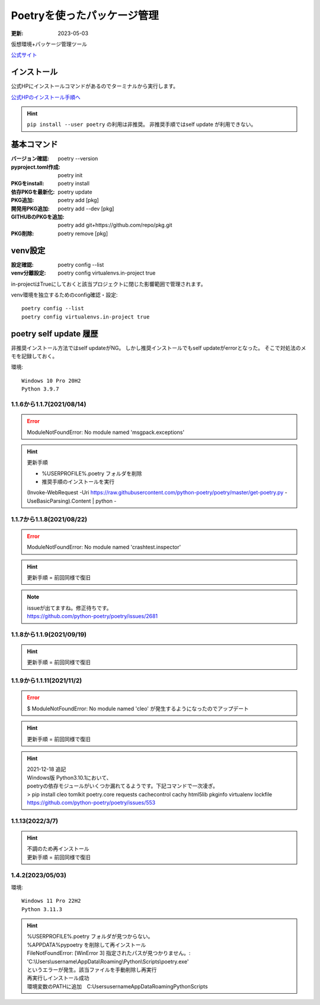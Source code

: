 ******************************************************
Poetryを使ったパッケージ管理
******************************************************
:更新: 2023-05-03

仮想環境+パッケージ管理ツール

`公式サイト <https://python-poetry.org/>`_ 

インストール
=================

公式HPにインストールコマンドがあるのでターミナルから実行します。

`公式HPのインストール手順へ <https://python-poetry.org/docs/#installation>`_ 

.. hint::
  ``pip install --user poetry``  の利用は非推奨。
  非推奨手順ではself update が利用できない。

基本コマンド
=============
:バージョン確認: poetry --version
:pyproject.toml作成: poetry init
:PKGをinstall: poetry install
:依存PKGを最新化: poetry update
:PKG追加: poetry add [pkg]
:開発用PKG追加: poetry add --dev [pkg]
:GITHUBのPKGを追加: poetry add git+https://github.com/repo/pkg.git
:PKG削除: poetry remove [pkg]


venv設定
====================
:設定確認: poetry config --list
:venv分離設定: poetry config virtualenvs.in-project true

in-projectはTrueにしておくと該当プロジェクトに閉じた影響範囲で管理されます。

venv環境を独立するためのconfig確認・設定::

	poetry config --list
	poetry config virtualenvs.in-project true

poetry self update 履歴
==============================================================================
非推奨インストール方法ではself updateがNG。
しかし推奨インストールでもself updateがerrorとなった。
そこで対処法のメモを記録しておく。

環境::

  Windows 10 Pro 20H2
  Python 3.9.7

1.1.6から1.1.7(2021/08/14)
-------------------------------------------------------
.. error:: 
  | ModuleNotFoundError: No module named 'msgpack.exceptions'

.. hint::
  | 更新手順

  * %USERPROFILE%\.poetry フォルダを削除
  * 推奨手順のインストールを実行

  (Invoke-WebRequest -Uri https://raw.githubusercontent.com/python-poetry/poetry/master/get-poetry.py -UseBasicParsing).Content | python -

1.1.7から1.1.8(2021/08/22)
-------------------------------------------------------
.. error:: 
  | ModuleNotFoundError: No module named 'crashtest.inspector'

.. hint::
  | 更新手順 = 前回同様で復旧

.. note:: 
  | issueが出てますね。修正待ちです。
  | https://github.com/python-poetry/poetry/issues/2681

1.1.8から1.1.9(2021/09/19)
-------------------------------------------------------
.. hint::
  | 更新手順 = 前回同様で復旧

1.1.9から1.1.11(2021/11/2)
-------------------------------------------------------
.. error:: 
  $ ModuleNotFoundError: No module named 'cleo'
  が発生するようになったのでアップデート

.. hint::
  | 更新手順 = 前回同様で復旧

.. hint:: 
  | 2021-12-18 追記
  | Windows版 Python3.10.1において、
  | poetryの依存モジュールがいくつか漏れてるようです。下記コマンドで一次凌ぎ。
  | > pip install cleo tomlkit poetry.core requests cachecontrol cachy html5lib pkginfo virtualenv lockfile
  | https://github.com/python-poetry/poetry/issues/553

1.1.13(2022/3/7)
-------------------------------------------------------
.. hint::
  | 不調のため再インストール
  | 更新手順 = 前回同様で復旧


1.4.2(2023/05/03)
------------------------------
環境::

  Windows 11 Pro 22H2
  Python 3.11.3

.. hint:: 
  | %USERPROFILE%.poetry フォルダが見つからない。
  | %APPDATA%\pypoetry を削除して再インストール
  | FileNotFoundError: [WinError 3] 指定されたパスが見つかりません。: 'C:\\Users\\username\\AppData\\Roaming\\Python\\Scripts\\poetry.exe'
  | というエラーが発生。該当ファイルを手動削除し再実行
  | 再実行しインストール成功
  | 環境変数のPATHに追加　C:\Users\username\AppData\Roaming\Python\Scripts
